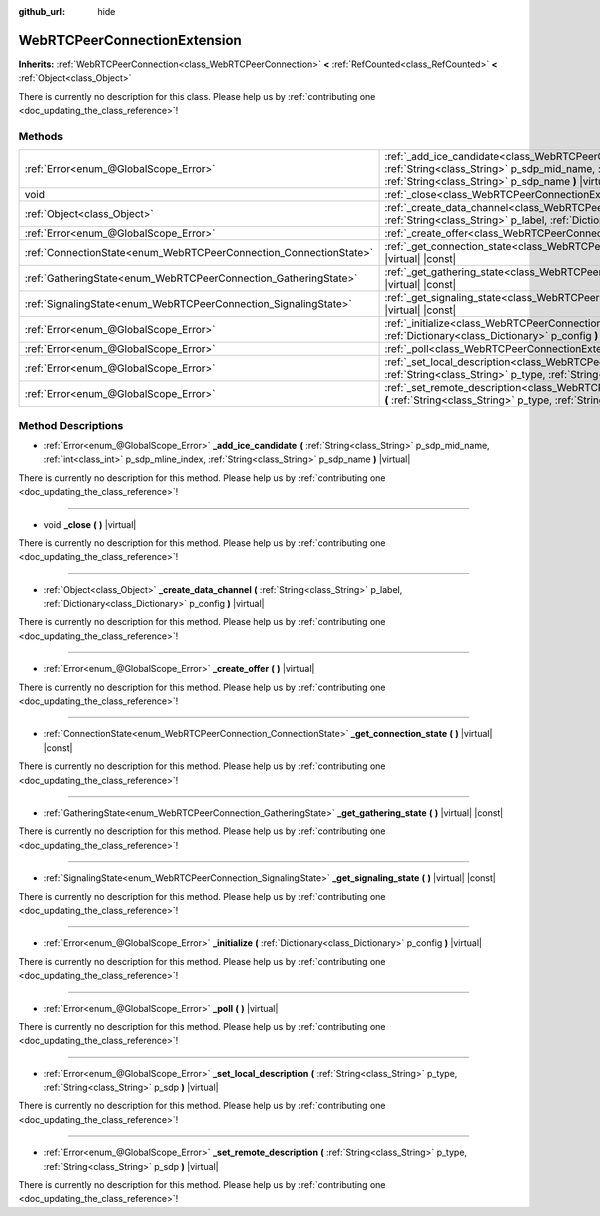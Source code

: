 :github_url: hide

.. DO NOT EDIT THIS FILE!!!
.. Generated automatically from Godot engine sources.
.. Generator: https://github.com/godotengine/godot/tree/master/doc/tools/make_rst.py.
.. XML source: https://github.com/godotengine/godot/tree/master/modules/webrtc/doc_classes/WebRTCPeerConnectionExtension.xml.

.. _class_WebRTCPeerConnectionExtension:

WebRTCPeerConnectionExtension
=============================

**Inherits:** :ref:`WebRTCPeerConnection<class_WebRTCPeerConnection>` **<** :ref:`RefCounted<class_RefCounted>` **<** :ref:`Object<class_Object>`

.. container:: contribute

	There is currently no description for this class. Please help us by :ref:`contributing one <doc_updating_the_class_reference>`!

Methods
-------

+-------------------------------------------------------------------+--------------------------------------------------------------------------------------------------------------------------------------------------------------------------------------------------------------------------------------------+
| :ref:`Error<enum_@GlobalScope_Error>`                             | :ref:`_add_ice_candidate<class_WebRTCPeerConnectionExtension_method__add_ice_candidate>` **(** :ref:`String<class_String>` p_sdp_mid_name, :ref:`int<class_int>` p_sdp_mline_index, :ref:`String<class_String>` p_sdp_name **)** |virtual| |
+-------------------------------------------------------------------+--------------------------------------------------------------------------------------------------------------------------------------------------------------------------------------------------------------------------------------------+
| void                                                              | :ref:`_close<class_WebRTCPeerConnectionExtension_method__close>` **(** **)** |virtual|                                                                                                                                                     |
+-------------------------------------------------------------------+--------------------------------------------------------------------------------------------------------------------------------------------------------------------------------------------------------------------------------------------+
| :ref:`Object<class_Object>`                                       | :ref:`_create_data_channel<class_WebRTCPeerConnectionExtension_method__create_data_channel>` **(** :ref:`String<class_String>` p_label, :ref:`Dictionary<class_Dictionary>` p_config **)** |virtual|                                       |
+-------------------------------------------------------------------+--------------------------------------------------------------------------------------------------------------------------------------------------------------------------------------------------------------------------------------------+
| :ref:`Error<enum_@GlobalScope_Error>`                             | :ref:`_create_offer<class_WebRTCPeerConnectionExtension_method__create_offer>` **(** **)** |virtual|                                                                                                                                       |
+-------------------------------------------------------------------+--------------------------------------------------------------------------------------------------------------------------------------------------------------------------------------------------------------------------------------------+
| :ref:`ConnectionState<enum_WebRTCPeerConnection_ConnectionState>` | :ref:`_get_connection_state<class_WebRTCPeerConnectionExtension_method__get_connection_state>` **(** **)** |virtual| |const|                                                                                                               |
+-------------------------------------------------------------------+--------------------------------------------------------------------------------------------------------------------------------------------------------------------------------------------------------------------------------------------+
| :ref:`GatheringState<enum_WebRTCPeerConnection_GatheringState>`   | :ref:`_get_gathering_state<class_WebRTCPeerConnectionExtension_method__get_gathering_state>` **(** **)** |virtual| |const|                                                                                                                 |
+-------------------------------------------------------------------+--------------------------------------------------------------------------------------------------------------------------------------------------------------------------------------------------------------------------------------------+
| :ref:`SignalingState<enum_WebRTCPeerConnection_SignalingState>`   | :ref:`_get_signaling_state<class_WebRTCPeerConnectionExtension_method__get_signaling_state>` **(** **)** |virtual| |const|                                                                                                                 |
+-------------------------------------------------------------------+--------------------------------------------------------------------------------------------------------------------------------------------------------------------------------------------------------------------------------------------+
| :ref:`Error<enum_@GlobalScope_Error>`                             | :ref:`_initialize<class_WebRTCPeerConnectionExtension_method__initialize>` **(** :ref:`Dictionary<class_Dictionary>` p_config **)** |virtual|                                                                                              |
+-------------------------------------------------------------------+--------------------------------------------------------------------------------------------------------------------------------------------------------------------------------------------------------------------------------------------+
| :ref:`Error<enum_@GlobalScope_Error>`                             | :ref:`_poll<class_WebRTCPeerConnectionExtension_method__poll>` **(** **)** |virtual|                                                                                                                                                       |
+-------------------------------------------------------------------+--------------------------------------------------------------------------------------------------------------------------------------------------------------------------------------------------------------------------------------------+
| :ref:`Error<enum_@GlobalScope_Error>`                             | :ref:`_set_local_description<class_WebRTCPeerConnectionExtension_method__set_local_description>` **(** :ref:`String<class_String>` p_type, :ref:`String<class_String>` p_sdp **)** |virtual|                                               |
+-------------------------------------------------------------------+--------------------------------------------------------------------------------------------------------------------------------------------------------------------------------------------------------------------------------------------+
| :ref:`Error<enum_@GlobalScope_Error>`                             | :ref:`_set_remote_description<class_WebRTCPeerConnectionExtension_method__set_remote_description>` **(** :ref:`String<class_String>` p_type, :ref:`String<class_String>` p_sdp **)** |virtual|                                             |
+-------------------------------------------------------------------+--------------------------------------------------------------------------------------------------------------------------------------------------------------------------------------------------------------------------------------------+

Method Descriptions
-------------------

.. _class_WebRTCPeerConnectionExtension_method__add_ice_candidate:

- :ref:`Error<enum_@GlobalScope_Error>` **_add_ice_candidate** **(** :ref:`String<class_String>` p_sdp_mid_name, :ref:`int<class_int>` p_sdp_mline_index, :ref:`String<class_String>` p_sdp_name **)** |virtual|

.. container:: contribute

	There is currently no description for this method. Please help us by :ref:`contributing one <doc_updating_the_class_reference>`!

----

.. _class_WebRTCPeerConnectionExtension_method__close:

- void **_close** **(** **)** |virtual|

.. container:: contribute

	There is currently no description for this method. Please help us by :ref:`contributing one <doc_updating_the_class_reference>`!

----

.. _class_WebRTCPeerConnectionExtension_method__create_data_channel:

- :ref:`Object<class_Object>` **_create_data_channel** **(** :ref:`String<class_String>` p_label, :ref:`Dictionary<class_Dictionary>` p_config **)** |virtual|

.. container:: contribute

	There is currently no description for this method. Please help us by :ref:`contributing one <doc_updating_the_class_reference>`!

----

.. _class_WebRTCPeerConnectionExtension_method__create_offer:

- :ref:`Error<enum_@GlobalScope_Error>` **_create_offer** **(** **)** |virtual|

.. container:: contribute

	There is currently no description for this method. Please help us by :ref:`contributing one <doc_updating_the_class_reference>`!

----

.. _class_WebRTCPeerConnectionExtension_method__get_connection_state:

- :ref:`ConnectionState<enum_WebRTCPeerConnection_ConnectionState>` **_get_connection_state** **(** **)** |virtual| |const|

.. container:: contribute

	There is currently no description for this method. Please help us by :ref:`contributing one <doc_updating_the_class_reference>`!

----

.. _class_WebRTCPeerConnectionExtension_method__get_gathering_state:

- :ref:`GatheringState<enum_WebRTCPeerConnection_GatheringState>` **_get_gathering_state** **(** **)** |virtual| |const|

.. container:: contribute

	There is currently no description for this method. Please help us by :ref:`contributing one <doc_updating_the_class_reference>`!

----

.. _class_WebRTCPeerConnectionExtension_method__get_signaling_state:

- :ref:`SignalingState<enum_WebRTCPeerConnection_SignalingState>` **_get_signaling_state** **(** **)** |virtual| |const|

.. container:: contribute

	There is currently no description for this method. Please help us by :ref:`contributing one <doc_updating_the_class_reference>`!

----

.. _class_WebRTCPeerConnectionExtension_method__initialize:

- :ref:`Error<enum_@GlobalScope_Error>` **_initialize** **(** :ref:`Dictionary<class_Dictionary>` p_config **)** |virtual|

.. container:: contribute

	There is currently no description for this method. Please help us by :ref:`contributing one <doc_updating_the_class_reference>`!

----

.. _class_WebRTCPeerConnectionExtension_method__poll:

- :ref:`Error<enum_@GlobalScope_Error>` **_poll** **(** **)** |virtual|

.. container:: contribute

	There is currently no description for this method. Please help us by :ref:`contributing one <doc_updating_the_class_reference>`!

----

.. _class_WebRTCPeerConnectionExtension_method__set_local_description:

- :ref:`Error<enum_@GlobalScope_Error>` **_set_local_description** **(** :ref:`String<class_String>` p_type, :ref:`String<class_String>` p_sdp **)** |virtual|

.. container:: contribute

	There is currently no description for this method. Please help us by :ref:`contributing one <doc_updating_the_class_reference>`!

----

.. _class_WebRTCPeerConnectionExtension_method__set_remote_description:

- :ref:`Error<enum_@GlobalScope_Error>` **_set_remote_description** **(** :ref:`String<class_String>` p_type, :ref:`String<class_String>` p_sdp **)** |virtual|

.. container:: contribute

	There is currently no description for this method. Please help us by :ref:`contributing one <doc_updating_the_class_reference>`!

.. |virtual| replace:: :abbr:`virtual (This method should typically be overridden by the user to have any effect.)`
.. |const| replace:: :abbr:`const (This method has no side effects. It doesn't modify any of the instance's member variables.)`
.. |vararg| replace:: :abbr:`vararg (This method accepts any number of arguments after the ones described here.)`
.. |constructor| replace:: :abbr:`constructor (This method is used to construct a type.)`
.. |static| replace:: :abbr:`static (This method doesn't need an instance to be called, so it can be called directly using the class name.)`
.. |operator| replace:: :abbr:`operator (This method describes a valid operator to use with this type as left-hand operand.)`
